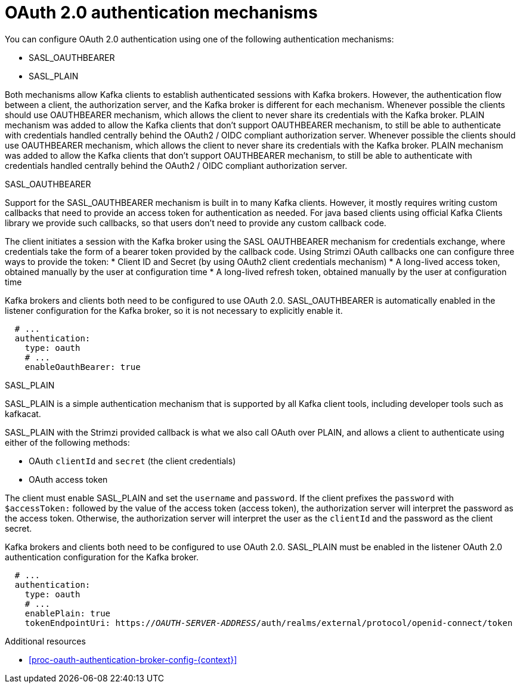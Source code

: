 // Module included in the following assemblies:
//
// assembly-oauth-authentication.adoc

[id='con-oauth-authentication-flow-{context}']
= OAuth 2.0 authentication mechanisms

You can configure OAuth 2.0 authentication using one of the following authentication mechanisms:

* SASL_OAUTHBEARER
* SASL_PLAIN

Both mechanisms allow Kafka clients to establish authenticated sessions with Kafka brokers. 
However, the authentication flow between a client, the authorization server, and the Kafka broker is different for each mechanism.
Whenever possible the clients should use OAUTHBEARER mechanism, which allows the client to never share its credentials with the Kafka broker. PLAIN mechanism was added to allow the Kafka clients that don't support OAUTHBEARER mechanism, to still be able to authenticate with credentials handled centrally behind the OAuth2 / OIDC compliant authorization server.
Whenever possible the clients should use OAUTHBEARER mechanism, which allows the client to never share its credentials with the Kafka broker. PLAIN mechanism was added to allow the Kafka clients that don't support OAUTHBEARER mechanism, to still be able to authenticate with credentials handled centrally behind the OAuth2 / OIDC compliant authorization server.

.SASL_OAUTHBEARER

Support for the SASL_OAUTHBEARER mechanism is built in to many Kafka clients. However, it mostly requires writing custom callbacks that need to provide an access token for authentication as needed. For java based clients using official Kafka Clients library we provide such callbacks, so that users don't need to provide any custom callback code.

The client initiates a session with the Kafka broker using the SASL OAUTHBEARER mechanism for credentials exchange, where credentials take the form of a bearer token provided by the callback code. Using Strimzi OAuth callbacks one can configure three ways to provide the token:
* Client ID and Secret (by using OAuth2 client credentials mechanism)
* A long-lived access token, obtained manually by the user at configuration time
* A long-lived refresh token, obtained manually by the user at configuration time

Kafka brokers and clients both need to be configured to use OAuth 2.0. 
SASL_OAUTHBEARER is automatically enabled in the listener configuration for the Kafka broker, so it is not necessary to explicitly enable it.

[source,yaml,subs="attributes+"]
----
  # ...
  authentication:
    type: oauth
    # ...
    enableOauthBearer: true
----

.SASL_PLAIN

SASL_PLAIN is a simple authentication mechanism that is supported by all Kafka client tools, including developer tools such as kafkacat.

SASL_PLAIN with the Strimzi provided callback is what we also call OAuth over PLAIN, and allows a client to authenticate using either of the following methods:

* OAuth `clientId` and `secret` (the client credentials)
* OAuth access token

The client must enable SASL_PLAIN and set the `username` and `password`. 
If the client prefixes the `password` with `$accessToken:` followed by the value of the access token (access token), the authorization server will interpret the password as the access token.
Otherwise, the authorization server will interpret the user as the `clientId` and the password as the client secret.

Kafka brokers and clients both need to be configured to use OAuth 2.0. SASL_PLAIN must be enabled in the listener OAuth 2.0 authentication configuration for the Kafka broker.

[source,yaml,subs="+quotes,attributes+"]
----
  # ...
  authentication:
    type: oauth
    # ...
    enablePlain: true
    tokenEndpointUri: https://_OAUTH-SERVER-ADDRESS_/auth/realms/external/protocol/openid-connect/token
----

.Additional resources

* xref:proc-oauth-authentication-broker-config-{context}[]
